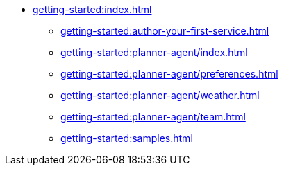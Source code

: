 //  Getting Started
* xref:getting-started:index.adoc[]
** xref:getting-started:author-your-first-service.adoc[]
** xref:getting-started:planner-agent/index.adoc[]
** xref:getting-started:planner-agent/preferences.adoc[]
** xref:getting-started:planner-agent/weather.adoc[]
** xref:getting-started:planner-agent/team.adoc[]
** xref:getting-started:samples.adoc[]
